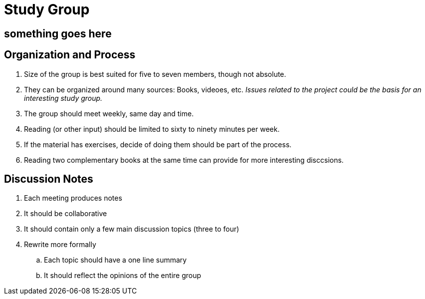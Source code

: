 = Study Group

== something goes here

== Organization and Process
. Size of the group is best suited for five to seven members, though not absolute.
. They can be organized around many sources: Books, videoes, etc. _Issues related
to the project could be the basis for an interesting study group._
. The group should meet weekly, same day and time.
. Reading (or other input) should be limited to sixty to ninety minutes per week.
. If the material has exercises, decide of doing them should be part of the process.
. Reading two complementary books at the same time can provide for more interesting disccsions.


== Discussion Notes

. Each meeting produces notes
. It should be collaborative
. It should contain only a few main discussion topics (three to four)
. Rewrite more formally
.. Each topic should have a one line summary
.. It should reflect the opinions of the entire group
